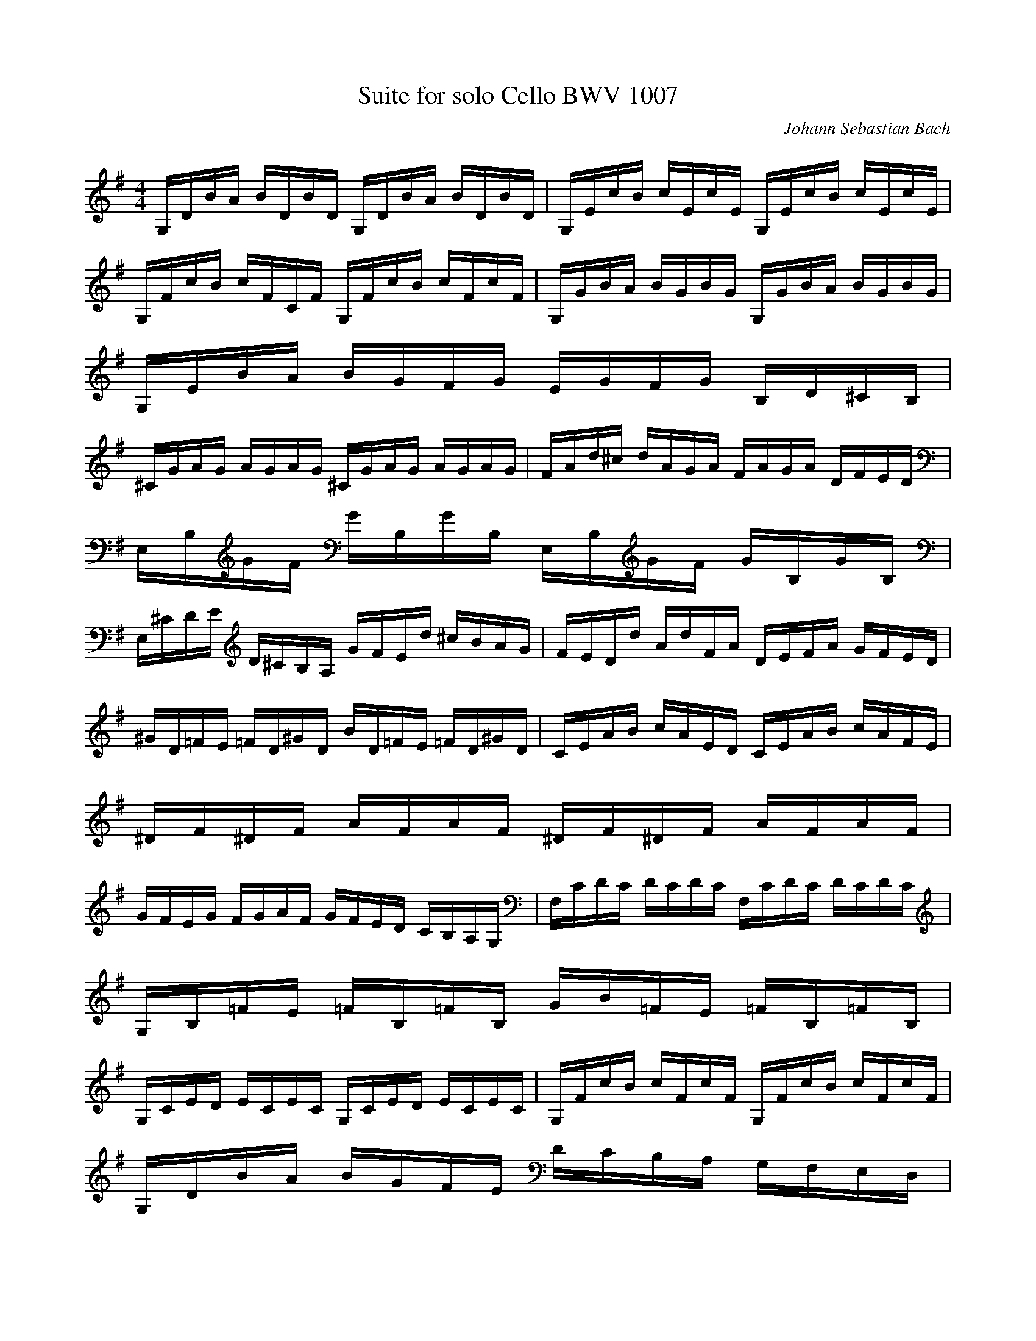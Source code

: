 X:1
T:Suite for solo Cello BWV 1007
C:Johann Sebastian Bach
Z:Hoho windfola server
M:4/4
L:1/16
Q:90 =1/4
K:G
%Prelude
G,DBA BDBD G,DBA BDBD| G,EcB cEcE G,EcB cEcE |
G,FcB cFCF G,FcB cFcF| G,GBA BGBG G,GBA BGBG |
G,EBA BGFG EGFG B,D^CB, |
^CGAG AGAG ^CGAG AGAG| FAd^c dAGA FAGA DFED |
E,B,GF GB,GB, E,B,GF GB,GB, |
E,^CDE D^CB,A, GFEd ^cBAG| FEDd AdFA DEFA GFED |
^GD=FE =FD^GD BD=FE =FD^GD| CEAB cAED CEAB cAFE |
^DF^DF AFAF ^DF^DF AFAF |
GFEG FGAF GFED CB,A,G,| F,CDC DCDC F,CDC DCDC |
G,B,=FE =FB,=FB, GB=FE =FB,=FB, |
G,CED ECEC G,CED ECEC| G,FcB cFcF G,FcB cFcF |
G,DBA BGFE DCB,A, G,F,E,D, |
^C,A,EF GEFG ^C,A,EF GEFG| C,A,DE FDEF C,A,DE FDEF |
C,A,DF A^cd6 A,B,=CD EFG |
AFDE FGAB cAFG ABcd| _ed^cd d=cBc cAF=E DA,B,C |
D,A,DF ABcA BGDC B,G,A,B,| D,G,B,D GABG ^cBA_B _BA^GA |
AGFG GE^CB, A,^CEG A^cd^c| dAFE FADF A,D^CB, A,G,F,E, |
D,2cB AGFE DcBA GFDE| CBAG FEDC B,AGF EDCB, |
A,GFE FADA EAFA GAEA |
FADA GAEA FADA GADA| FADA EAFA GAAA BADA |
AABA cADA BAcA dABA |
cABA cAAA BAAA BAGA| AAGA AAFA GAFA GAEA |
FADE =FD^FD GD^GD AD_BD |
BDcD ^cDdD _eD=eD =fD^fD| gBDB gBgB gBDB gBgB |
gADA gAgA gADA gAgA| fcDc fcfc fcDc fcfc |
G,2/5B2/5g78/5
%Allemande
z15
B3/5| G,2/5D2/5B17/5 AGF GDEF GABc |
dBGF GEDC B,CDE FGAB| cAGF GEFG A,DFG ABcA |
BGGD DB,B,G, G,3B cBAG| ABcA GFGA ^D3c BAGF |
GEEB, B,G,G,E, E,3B, EGFA |
GFEF G^cGF G^cEF GEA,G| F2DE FDGE FDFG ABcA |
BDG,D BGAF GEGA B^cdB |
^cEGE ^cABD ^cAdB ^cAeG| F/2E/2F/2E/2Fd AGFE DAGE FDAC |
B,/2A,/2B,/2A,/2B,G DCB,A, G,DCA, B,G,DF, |
E,G,A,B, ^CDEF GA^cd eAg2| Dgfe fdAd DFAc B/2A/2B/2A/2BA3/5 |
G,2/5D2/5B13/5 A GFEd ^ceAG FDA,^C| D,3A, DFA^c dAFD D,3 |
B3/5| G,2/5D2/5B17/5 AGF GDEF GABc |
dBGF GEDC B,CDE FGAB| cAGF GEFG A,DFG ABcA |
BGGD DB,B,G, G,3B cBAG| ABcA GFGA ^D3c BAGF |
GEEB, B,G,G,E, E,3B, EGFA |
GFEF G^cGF G^cEF GEA,G| F2DE FDGE FDFG ABcA |
BDG,D BGAF GEGA B^cdB |
^cEGE ^cABD ^cAdB ^cAeG| F/2E/2F/2E/2Fd AGFE DAGE FDAC |
B,/2A,/2B,/2A,/2B,G DCB,A, G,DCA, B,G,DF, |
E,G,A,B, ^CDEF GA^cd eAg2| Dgfe fdAd DFAc B/2A/2B/2A/2BA3/5 |
G,2/5D2/5B13/5 A GFEd ^ceAG FDA,^C| D,3A, DFA^c dAFD D,3 |
A3/5| D2/5A4 AFGA DEFG AFDC, |
B,DGF GADc dBAG =FEF d| E/2D/2EDC cA,B,C D,cBc dBcA |
^G/2F/2^GE BDCB, CEF^G AcBA |
d2B,C DE=FA, ^G,/2F,/2^G,/2F,/2^G,E BdcB3/5| A,2/5E2/5c13/5 B AG=FE FD_BA _BcdA |
^GABE =FDCB, CEAB3/5 E2/5B3 A3/5 |
A,2/5E2/5A13/5 B cBcG FGAE DCB,A,| GDFc BAGA Bcde de=fd |
e2G2 CdcB ABce d3c |
d2A2 B,cBA GFEG BdcB| c2G2 A,EFG FABa DCB,A, |
G,DFA cAFD3/5 G,2/5D2/5B13/5 D EGA^c |
dAFE D=FGB =cGED CEAc| FAce d3C B,GA,G, D,A,GF |
GG,B,D GBdf gdBG G,3 |
A3/5| D2/5A4 AFGA DEFG AFDC, |
B,DGF GADc dBAG =FEF d| E/2D/2EDC cA,B,C D,cBc dBcA |
^G/2F/2^GE BDCB, CEF^G AcBA |
d2B,C DE=FA, ^G,/2F,/2^G,/2F,/2^G,E BdcB3/5| A,2/5E2/5c13/5 B AG=FE FD_BA _BcdA |
^GABE =FDCB, CEAB3/5 E2/5B3 A3/5 |
A,2/5E2/5A13/5 B cBcG FGAE DCB,A,| GDFc BAGA Bcde de=fd |
e2G2 CdcB ABce d3c |
d2A2 B,cBA GFEG BdcB| c2G2 A,EFG FABa DCB,A, |
G,DFA cAFD3/5 G,2/5D2/5B13/5 D EGA^c |
dAFE D=FGB =cGED CEAc| FAce d3C B,GA,G, D,A,GF |
GG,B,D GBdf gdBG G,3 |
%Courante /4)
z16
G2| G2D2 G,2Bc dcBA |
B2D2 G,2GA B2G2| E2C2 C,2AB cBAG |
F2D2 D,2DE FGAB| cBcA cBcA DcBA |
BABG BABG CBAG |
FAdD G2B,2 D,2F8/5| G,2/5G6 BA GFED |
e2^c2 A2Bc dFED| A,2d2 ^c/2B/2^c BA dABF |
GFGE GFGE AGFE| FEFD FEFD GFED |
d^cBA d2^cB AGFE |
DEDF DEDG DEDA| DEDB DED^c DEDd |
GFED ^CB,A,G F/2E/2F/2E/2F E |
AGBA GFED A,2^C2| D,8 z2 |
G2| G2D2 G,2Bc dcBA |
B2D2 G,2GA B2G2| E2C2 C,2AB cBAG |
F2D2 D,2DE FGAB| cBcA cBcA DcBA |
BABG BABG CBAG |
FAdD G2B,2 D,2F8/5| G,2/5G6 BA GFED |
e2^c2 A2Bc dFED| A,2d2 ^c/2B/2^c BA dABF |
GFGE GFGE AGFE| FEFD FEFD GFED |
d^cBA d2^cB AGFE |
DEDF DEDG DEDA| DEDB DED^c DEDd |
GFED ^CB,A,G F/2E/2F/2E/2F E |
AGBA GFED A,2^C2| D,8 z2 |
A2| A2F2 D2EF GFED |
d2F2 C2B,C DCB,A,| B,GAB cBAG F2d2 |
B2G2 G,2BA cBAG |
A2F2 ^DABc BAGF| G2E2 E,2GF AGFE |
=FE=FA =FE=FA cBcA |
^d5 cBA GFA^D| G,2B2 AGFE B,2^D2 |
E,6 EF GABc| =d2=F2 B,2E=F G=FED |
E2C2 C,2CD EFGE| ^CGAG AG^CG ^CGAG |
=CFAF AFCF CFAF |
B,DE=F G,=FED EdcB| FABc DcBA B2G,2 |
C,2BA cBAG D2F2 |
G,A,G,B, G,A,G,C G,A,G,D| G,A,G,E G,A,G,F G,A,G,G |
cBAG FEDc B/2A/2B/2A/2B A |
dcdB dcdB EdcB| cBcA cBcA DcBA |
BABG CBAG D2F8/5| G,2/5G8 z2 |
A2| A2F2 D2EF GFED |
d2F2 C2B,C DCB,A,| B,GAB cBAG F2d2 |
B2G2 G,2BA cBAG |
A2F2 ^DABc BAGF| G2E2 E,2GF AGFE |
=FE=FA =FE=FA cBcA |
^d5 cBA GFA^D| G,2B2 AGFE B,2^D2 |
E,6 EF GABc| =d2=F2 B,2E=F G=FED |
E2C2 C,2CD EFGE| ^CGAG AG^CG ^CGAG |
=CFAF AFCF CFAF |
B,DE=F G,=FED EdcB| FABc DcBA B2G,2 |
C,2BA cBAG D2F2 |
G,A,G,B, G,A,G,C G,A,G,D| G,A,G,E G,A,G,F G,A,G,G |
cBAG FEDc B/2A/2B/2A/2B A |
dcdB dcdB EdcB| cBcA cBcA DcBA |
BABG CBAG D2F8/5| G,2/5G8 z2 |
%Sarabande /4)
z12
G,2/5D2/5B16/5 G,2/5E2/5c28/5 B2| FABc3/5 G,2/5D2/5B/2A/2B/2A/2B/2A/2B3/5 A2G2 |
d2=F2 E14/5 D2/5E2/5B,2/5 C2 E2| FcBG3/5 D,2/5A,2/5F/2E/2F/2E/2F/2E/2F3/5 E2D2 |
AFDC B,3G, B,DGA| BGED ^C/2B,/2^C/2B,/2^C/2B,/2A,/2B,/2 ^CDEF |
G^cd^c dAGF EGFD |
ADE^C D4 D,18/5 |
G,2/5D2/5B16/5 G,2/5E2/5c28/5 B2| FABc3/5 G,2/5D2/5B/2A/2B/2A/2B/2A/2B3/5 A2G2 |
d2=F2 E14/5 D2/5E2/5B,2/5 C2 E2| FcBG3/5 D,2/5A,2/5F/2E/2F/2E/2F/2E/2F3/5 E2D2 |
AFDC B,3G, B,DGA| BGED ^C/2B,/2^C/2B,/2^C/2B,/2A,/2B,/2 ^CDEF |
G^cd^c dAGF EGFD |
ADE^C D4 D,18/5 |
D,2/5A,2/5F8/5 ED3/5 D,2/5A,2/5F2/5c26/5 BA3/5| G,2/5D2/5B3/5 FGE3/5 A,2/5^D/2C/2^D/2C/2^D E FGAB |
^DABc B/2A/2BAG FEAF| GEF^D E4 E,18/5 |
B,2/5D3 E4/10=F2/5 C,2/5G,2/5E4/10 ^F GABc |
^G,dcB3/5 A,2/5E2/5c13/5 B AGFE| DB,CA, B,EFG AcBG |
DGAF G4 G,18/5 |
D,2/5A,2/5F8/5 ED3/5 D,2/5A,2/5F2/5c26/5 BA3/5| G,2/5D2/5B3/5 FGE3/5 A,2/5^D/2C/2^D/2C/2^D E FGAB |
^DABc B/2A/2BAG FEAF| GEF^D E4 E,18/5 |
B,2/5D3 E4/10=F2/5 C,2/5G,2/5E4/10 ^F GABc |
^G,dcB3/5 A,2/5E2/5c13/5 B AGFE| DB,CA, B,EFG AcBG |
DGAF G4 G,18/5 |
%Menuet I /4)
z12
G,2D2 B4 A2Gc| B2A2 G2F2 G2D2 |
E2G2 c2A2 F2d8/5| G,2/5D2/5B/2A/2B/2A/2B/2A/2B/2A/2 B/2A/2B/2A/2B6/5 D2/5A4 |
A,2F2 c4 B2cd| c2B2 A2G2 F2E2 |
F2GA G2F2 E2F2| D4 A,4 D,4 |
G,2D2 B4 A2Gc| B2A2 G2F2 G2D2 |
E2G2 c2A2 F2d8/5| G,2/5D2/5B/2A/2B/2A/2B/2A/2B/2A/2 B/2A/2B/2A/2B6/5 D2/5A4 |
A,2F2 c4 B2cd| c2B2 A2G2 F2E2 |
F2GA G2F2 E2F2| D4 A,4 D,4 |
D2F2 A4 G2AB| A2G2 F2E2 D2F2 |
B,2D2 ^G2A2 B2d2| A,2d2 c2B2 c4 |
^D2F2 A2c2 B2A2| B2E2 G,2A2 c2B2 |
A2G2 F2E2 B,2^D2| E,6 E2 D2C2 |
B,2D2 G4 D2E=F| =F2D2 E2C2 C,2B,2|
^C2E2 A4 E2FG| G2E2 F2D2 D,2A2 |
D2F2 A2c2 B2d2| E2G2 B2d2 c2 e2 |
d2F2 G2B,2 D,2F8/5| G,2/5G12 |
D2F2 A4 G2AB| A2G2 F2E2 D2F2 |
B,2D2 ^G2A2 B2d2| A,2d2 c2B2 c4 |
^D2F2 A2c2 B2A2| B2E2 G,2A2 c2B2 |
A2G2 F2E2 B,2^D2| E,6 E2 D2C2 |
B,2D2 G4 D2E=F| =F2D2 E2C2 C,2B,2|
^C2E2 A4 E2FG| G2E2 F2D2 D,2A2 |
D2F2 A2c2 B2d2| E2G2 B2d2 c2 e2 |
d2F2 G2B,2 D,2F8/5| G,2/5G12 |
%Menuet II /4, G minor)
z12
_B2A2 _B2D2 _E2G,2| =F,4 A4 D4 |
G2F2 G2_B2 C2_E,2| D,2A,2 D2G2 F2A2 |
_B2A2 _B2D2 _E2G2| =F,4 A4 D4 |
G2F2 G2_B,2 C2E,2| D,2G2 F8 |
_B2A2 _B2D2 _E2G,2| =F,4 A4 D4 |
G2F2 G2_B2 C2_E,2| D,2A,2 D2G2 F2A2 |
_B2A2 _B2D2 _E2G2| =F,4 A4 D4 |
G2F2 G2_B,2 C2E,2| D,2G2 F8 |
D2F2 A2c2 _e2d2| c2_B2 A2_B2 G4 |
C2E2 G2_B2 d2c2| _B2A2 G2A2 =F2_E2 |
D2F2 _B2A2 _B2D2| _E2G2 _B2A2 _B2d2 |
c2_e2 d2_B2 =F2A2| _B2=F2 D2=F2 _B,4 |
B,2D2 =F2_A2 G2=F2| _E2G2 c2d2 _e4 |
A,2C2 _E2G2 =F2_E2| D2=F2 _B2c2 d4 |
F,2A,2 C2_E2 D2C2| _B,2D2 G2A2 _B2G2 |
C2_B2 A2G2 D2F2| G,12 |
D2F2 A2c2 _e2d2| c2_B2 A2_B2 G4 |
C2E2 G2_B2 d2c2| _B2A2 G2A2 =F2_E2 |
D2F2 _B2A2 _B2D2| _E2G2 _B2A2 _B2d2 |
c2_e2 d2_B2 =F2A2| _B2=F2 D2=F2 _B,4 |
B,2D2 =F2_A2 G2=F2| _E2G2 c2d2 _e4 |
A,2C2 _E2G2 =F2_E2| D2=F2 _B2c2 d4 |
F,2A,2 C2_E2 D2C2| _B,2D2 G2A2 _B2G2 |
C2_B2 A2G2 D2F2| G,12 |
%Gigue (6/8 G major double speed)
z12
D| GDE ECD| DGD B,GD |
GABA A/2B/2cB3/5| G,2/5D2/5B/2A/2B6/5 D2/5A2 A |
BFG GEG |
AEF FDF| GBG EB,D |
^CEA A,2E| =FEG G=FA |
AG_B _BAG |
=FED A,D^C| DA,F, D,2 |
D| GDE ECD| DGD B,GD |
GABA A/2B/2cB3/5| G,2/5D2/5B/2A/2B6/5 D2/5A2 A |
BFG GEG |
AEF FDF| GBG EB,D |
^CEA A,2E| =FEG G=FA |
AG_B _BAG |
=FED A,D^C| DA,F, D,2 |
A| AFG GEF |
F/2G/2AF DcB| BGA AFG |
G/2A/2BG Edc| Adc DcB |
GcB CBA| GFE BE^D |
EB,G, E,2G |
AFG ^c/2d/2eF| GE=F B/2c/2dE |
=FDE A/2B/2cA| F/2G/2AF D2A |
_BAc c_Bd |
dc_e _edc| _BAG DGF |
GB,/2C/2D G,B,D| GE/2=F/2G B,CE |
AF/2G/2A ^CDF |
BG/2A/2B ^DEc| EFd FGe |
DE/2F/2G/2A/2 BGF| GDB, G,2 |
A| AFG GEF |
F/2G/2AF DcB| BGA AFG |
G/2A/2BG Edc| Adc DcB |
GcB CBA| GFE BE^D |
EB,G, E,2G |
AFG ^c/2d/2eF| GE=F B/2c/2dE |
=FDE A/2B/2cA| F/2G/2AF D2A |
_BAc c_Bd |
dc_e _edc| _BAG DGF |
GB,/2C/2D G,B,D| GE/2=F/2G B,CE |
AF/2G/2A ^CDF |
BG/2A/2B ^DEc| EFd FGe |
DE/2F/2G/2A/2 BGF| GDB, G,2 |

